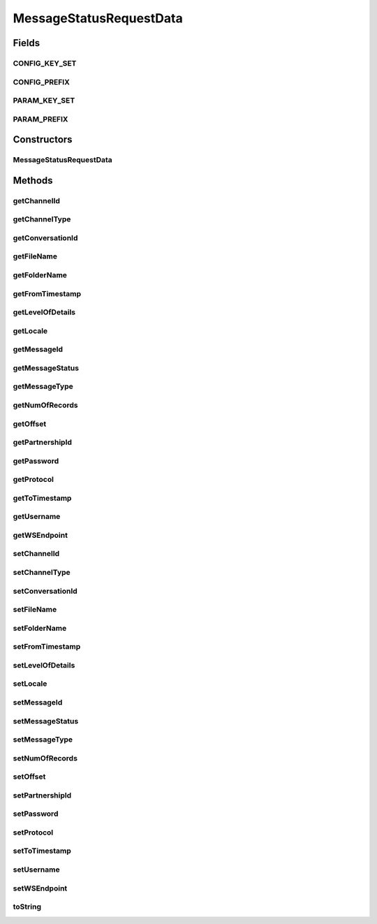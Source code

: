 .. java:import:: java.util Calendar

.. java:import:: java.math BigInteger

.. java:import:: hk.hku.cecid.corvus.util DateUtil

MessageStatusRequestData
========================

.. java:package:: hk.hku.cecid.corvus.ws.data
   :noindex:

.. java:type:: public class MessageStatusRequestData extends KVPairData

   The \ ``MessageStatusRequestData``\  is the data structures representing the parameters set for message status request query. This is the WSDL schema for the message status WS request.

   .. parsed-literal::

      <xs:sequence>
       <xs:element name="partnershipId" type="xs:string" minOccurs="0"/>
       <xs:element name="channelType" type="xs:string" minOccurs="0"/>
       <xs:element name="channelId" type="xs:string" minOccurs="0"/>
       <xs:element name="folderName" type="xs:string" minOccurs="0"/>
       <xs:element name="fileName" type="xs:string" minOccurs="0"/>
       <xs:element name="fromTimestamp" type="xs:dateTime" minOccurs="0"/>
       <xs:element name="toTimestamp" type="xs:dateTime" minOccurs="0"/>
       <xs:element name="numOfRecords" type="xs:integer" minOccurs="0"/>
       <xs:element name="conversationId" type="xs:string" minOccurs="0"/>
       <xs:element name="messageId" type="xs:string" minOccurs="0"/>
       <xs:element name="messageType" type="xs:string" minOccurs="0"/>
       <xs:element name="messageStatus" type="xs:string" minOccurs="0"/>
       <xs:element name="protocol" type="xs:string" minOccurs="0"/>
       <xs:element name="locale" type="xs:string" minOccurs="0"/>
       <xs:element name="levelOfDetails" type="xs:integer" minOccurs="0"/>
       <xs:element name="offset" type="xs:integer" minOccurs="0"/>
      </xs:sequence>

   Creation Date: 12/3/2007

   :author: Twinsen Tsang

Fields
------
CONFIG_KEY_SET
^^^^^^^^^^^^^^

.. java:field:: public static final String[] CONFIG_KEY_SET
   :outertype: MessageStatusRequestData

   This is the configuration key set for XML serialization / de-serialization.

CONFIG_PREFIX
^^^^^^^^^^^^^

.. java:field:: public static final String CONFIG_PREFIX
   :outertype: MessageStatusRequestData

   This is the prefix for serialization / de-serialization.

PARAM_KEY_SET
^^^^^^^^^^^^^

.. java:field:: public static final String[] PARAM_KEY_SET
   :outertype: MessageStatusRequestData

   This is the key set for XML serialization / de-serialization.

PARAM_PREFIX
^^^^^^^^^^^^

.. java:field:: public static final String PARAM_PREFIX
   :outertype: MessageStatusRequestData

   This is the prefix for serialzation / de-serialization.

Constructors
------------
MessageStatusRequestData
^^^^^^^^^^^^^^^^^^^^^^^^

.. java:constructor:: public MessageStatusRequestData()
   :outertype: MessageStatusRequestData

   Default Constructor.

Methods
-------
getChannelId
^^^^^^^^^^^^

.. java:method:: public String getChannelId()
   :outertype: MessageStatusRequestData

   Gets the channelId value for this MessageStatusRequestData.

   :return: channelId

getChannelType
^^^^^^^^^^^^^^

.. java:method:: public String getChannelType()
   :outertype: MessageStatusRequestData

   Gets the channelType value for this MessageStatusRequestData.

   :return: channelType

getConversationId
^^^^^^^^^^^^^^^^^

.. java:method:: public String getConversationId()
   :outertype: MessageStatusRequestData

   Gets the conversationId value for this MessageStatusRequestData.

   :return: conversationId

getFileName
^^^^^^^^^^^

.. java:method:: public String getFileName()
   :outertype: MessageStatusRequestData

   Gets the fileName value for this MessageStatusRequestData.

   :return: fileName

getFolderName
^^^^^^^^^^^^^

.. java:method:: public String getFolderName()
   :outertype: MessageStatusRequestData

   Gets the folderName value for this MessageStatusRequestData.

   :return: folderName

getFromTimestamp
^^^^^^^^^^^^^^^^

.. java:method:: public String getFromTimestamp()
   :outertype: MessageStatusRequestData

   Gets the fromTimestamp value for this MessageStatusRequestData.

   :return: fromTimestamp

getLevelOfDetails
^^^^^^^^^^^^^^^^^

.. java:method:: public BigInteger getLevelOfDetails()
   :outertype: MessageStatusRequestData

   Gets the levelOfDetails value for this MessageStatusRequestData. The default value is 1.

   :return: levelOfDetails

getLocale
^^^^^^^^^

.. java:method:: public String getLocale()
   :outertype: MessageStatusRequestData

   Gets the locale value for this MessageStatusRequestData.

   :return: locale

getMessageId
^^^^^^^^^^^^

.. java:method:: public String getMessageId()
   :outertype: MessageStatusRequestData

   Gets the messageId value for this MessageStatusRequestData.

   :return: messageId

getMessageStatus
^^^^^^^^^^^^^^^^

.. java:method:: public String getMessageStatus()
   :outertype: MessageStatusRequestData

   Gets the messageStatus value for this MessageStatusRequestData.

   :return: messageStatus

getMessageType
^^^^^^^^^^^^^^

.. java:method:: public String getMessageType()
   :outertype: MessageStatusRequestData

   Gets the messageType value for this MessageStatusRequestData.

   :return: messageType

getNumOfRecords
^^^^^^^^^^^^^^^

.. java:method:: public BigInteger getNumOfRecords()
   :outertype: MessageStatusRequestData

   Gets the numOfRecords value for this MessageStatusRequestData. The default value is 1.

   :return: numOfRecords

getOffset
^^^^^^^^^

.. java:method:: public BigInteger getOffset()
   :outertype: MessageStatusRequestData

   Gets the offset value for this MessageStatusRequestData. The default value is 1.

   :return: offset

getPartnershipId
^^^^^^^^^^^^^^^^

.. java:method:: public String getPartnershipId()
   :outertype: MessageStatusRequestData

   Gets the partnershipId value for this MessageStatusRequestData.

   :return: partnershipId

getPassword
^^^^^^^^^^^

.. java:method:: public String getPassword()
   :outertype: MessageStatusRequestData

   Get the password for authentication.

getProtocol
^^^^^^^^^^^

.. java:method:: public String getProtocol()
   :outertype: MessageStatusRequestData

   Gets the protocol value for this MessageStatusRequestData.

   :return: protocol

getToTimestamp
^^^^^^^^^^^^^^

.. java:method:: public String getToTimestamp()
   :outertype: MessageStatusRequestData

   Gets the toTimestamp value for this MessageStatusRequestData.

   :return: toTimestamp

getUsername
^^^^^^^^^^^

.. java:method:: public String getUsername()
   :outertype: MessageStatusRequestData

   Get the username for authentication.

   :return: Get the username for authentication.

getWSEndpoint
^^^^^^^^^^^^^

.. java:method:: public String getWSEndpoint()
   :outertype: MessageStatusRequestData

   Get the web service end point for this MessageStatusRequestData.

setChannelId
^^^^^^^^^^^^

.. java:method:: public void setChannelId(String channelId)
   :outertype: MessageStatusRequestData

   Sets the channelId value for this MessageStatusRequestData.

   :param channelId:

setChannelType
^^^^^^^^^^^^^^

.. java:method:: public void setChannelType(String channelType)
   :outertype: MessageStatusRequestData

   Sets the channelType value for this MessageStatusRequestData.

   :param channelType:

setConversationId
^^^^^^^^^^^^^^^^^

.. java:method:: public void setConversationId(String conversationId)
   :outertype: MessageStatusRequestData

   Sets the conversationId value for this MessageStatusRequestData.

   :param conversationId:

setFileName
^^^^^^^^^^^

.. java:method:: public void setFileName(String fileName)
   :outertype: MessageStatusRequestData

   Sets the fileName value for this MessageStatusRequestData.

   :param fileName:

setFolderName
^^^^^^^^^^^^^

.. java:method:: public void setFolderName(String folderName)
   :outertype: MessageStatusRequestData

   Sets the folderName value for this MessageStatusRequestData.

   :param folderName:

setFromTimestamp
^^^^^^^^^^^^^^^^

.. java:method:: public void setFromTimestamp(Calendar fromTimestamp)
   :outertype: MessageStatusRequestData

   Sets the fromTimestamp value for this MessageStatusRequestData.

   :param fromTimestamp:

setLevelOfDetails
^^^^^^^^^^^^^^^^^

.. java:method:: public void setLevelOfDetails(BigInteger levelOfDetails)
   :outertype: MessageStatusRequestData

   Sets the levelOfDetails value for this MessageStatusRequestData.

   :param levelOfDetails:

setLocale
^^^^^^^^^

.. java:method:: public void setLocale(String locale)
   :outertype: MessageStatusRequestData

   Sets the locale value for this MessageStatusRequestData.

   :param locale:

setMessageId
^^^^^^^^^^^^

.. java:method:: public void setMessageId(String messageId)
   :outertype: MessageStatusRequestData

   Sets the messageId value for this MessageStatusRequestData.

   :param messageId:

setMessageStatus
^^^^^^^^^^^^^^^^

.. java:method:: public void setMessageStatus(String messageStatus)
   :outertype: MessageStatusRequestData

   Sets the messageStatus value for this MessageStatusRequestData.

   :param messageStatus:

setMessageType
^^^^^^^^^^^^^^

.. java:method:: public void setMessageType(String messageType)
   :outertype: MessageStatusRequestData

   Sets the messageType value for this MessageStatusRequestData.

   :param messageType:

setNumOfRecords
^^^^^^^^^^^^^^^

.. java:method:: public void setNumOfRecords(BigInteger numOfRecords)
   :outertype: MessageStatusRequestData

   Sets the numOfRecords value for this MessageStatusRequestData.

   :param numOfRecords:

setOffset
^^^^^^^^^

.. java:method:: public void setOffset(BigInteger offset)
   :outertype: MessageStatusRequestData

   Sets the offset value for this MessageStatusRequestData.

   :param offset:

setPartnershipId
^^^^^^^^^^^^^^^^

.. java:method:: public void setPartnershipId(String partnershipId)
   :outertype: MessageStatusRequestData

   Sets the partnershipId value for this MessageStatusRequestData.

   :param partnershipId:

setPassword
^^^^^^^^^^^

.. java:method:: public void setPassword(String password)
   :outertype: MessageStatusRequestData

   Set the password for authentication.

setProtocol
^^^^^^^^^^^

.. java:method:: public void setProtocol(String protocol)
   :outertype: MessageStatusRequestData

   Sets the protocol value for this MessageStatusRequestData.

   :param protocol:

setToTimestamp
^^^^^^^^^^^^^^

.. java:method:: public void setToTimestamp(Calendar toTimestamp)
   :outertype: MessageStatusRequestData

   Sets the toTimestamp value for this MessageStatusRequestData.

   :param toTimestamp:

setUsername
^^^^^^^^^^^

.. java:method:: public void setUsername(String username)
   :outertype: MessageStatusRequestData

   Set the username for authentication.

   :param username: The username for authentication.

setWSEndpoint
^^^^^^^^^^^^^

.. java:method:: public void setWSEndpoint(String endpoint)
   :outertype: MessageStatusRequestData

   Set the web service end point for this MessageStatusRequestData.

   :param endpoint: The new web service end point.

toString
^^^^^^^^

.. java:method:: public String toString()
   :outertype: MessageStatusRequestData

   toString method().

